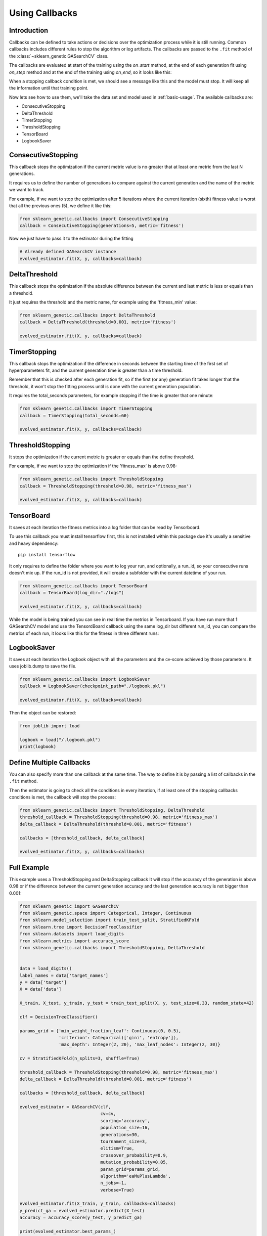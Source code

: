 Using Callbacks
===============

Introduction
------------

Callbacks can be defined to take actions or decisions over the optimization
process while it is still running.
Common callbacks includes different rules to stop the algorithm or log artifacts.
The callbacks are passed to the ``.fit`` method
of the :class:`~sklearn_genetic.GASearchCV` class.

The callbacks are evaluated at start of the training using the `on_start` method,
at the end of each generation fit using `on_step` method and at the
end of the training using `on_end`, so it looks like this:

.. image:: ../images/callbacks_evaluation_0.png

When a stopping callback condition is met, we should see a message
like this and the model must stop. It will keep all the information
until that training point.

.. image:: ../images/callbacks_log_0.png

Now lets see how to use them, we'll take
the data set and model used in :ref:`basic-usage`. The available callbacks are:

* ConsecutiveStopping

* DeltaThreshold

* TimerStopping

* ThresholdStopping

* TensorBoard

* LogbookSaver

ConsecutiveStopping
-------------------

This callback stops the optimization if the current metric value
is no greater that at least one metric from the last N generations.

It requires us to define the number of generations to compare
against the current generation and the name of the metric we want
to track.

For example, if we want to stop the optimization after 5 iterations
where the current iteration (sixth) fitness value is worst that all
the previous ones (5), we define it like this:

.. code:: python3

    from sklearn_genetic.callbacks import ConsecutiveStopping
    callback = ConsecutiveStopping(generations=5, metric='fitness')

Now we just have to pass it to the estimator during the fitting

.. code:: python3

    # Already defined GASearchCV instance
    evolved_estimator.fit(X, y, callbacks=callback)

DeltaThreshold
--------------
This callback stops the optimization if the absolute difference
between the current and last metric is less or equals than a threshold.

It just requires the threshold and the metric name, for example
using the 'fitness_min' value:

.. code:: python3

    from sklearn_genetic.callbacks import DeltaThreshold
    callback = DeltaThreshold(threshold=0.001, metric='fitness')

    evolved_estimator.fit(X, y, callbacks=callback)

TimerStopping
-------------
This callback stops the optimization if the difference in seconds between the starting time of the
first set of hyperparameters fit, and the current generation time is greater than a time threshold.

Remember that this is checked after each generation fit, so if the first (or any) generation fit takes
longer that the threshold, it won't stop the fitting process until is done with the current generation
population.

It requires the total_seconds parameters, for example stopping if the time is greater
that one minute:

.. code:: python3

    from sklearn_genetic.callbacks import TimerStopping
    callback = TimerStopping(total_seconds=60)

    evolved_estimator.fit(X, y, callbacks=callback)

ThresholdStopping
-----------------
It stops the optimization if the current metric
is greater or equals than the define threshold.

For example, if we want to stop the optimization
if the 'fitness_max' is above 0.98:

.. code:: python3

    from sklearn_genetic.callbacks import ThresholdStopping
    callback = ThresholdStopping(threshold=0.98, metric='fitness_max')

    evolved_estimator.fit(X, y, callbacks=callback)


TensorBoard
------------
It saves at each iteration the fitness metrics into a log folder that can be
read by Tensorboard.

To use this callback you must install tensorflow first, this is not installed
within this package due it's usually a sensitive and heavy dependency::

    pip install tensorflow

It only requires to define the folder where you want to log your run, and optionally, a run_id, so
your consecutive runs doesn't mix up.
If the run_id is not provided, it will create a subfolder with the current datetime of your run.

.. code:: python3

    from sklearn_genetic.callbacks import TensorBoard
    callback = TensorBoard(log_dir="./logs")

    evolved_estimator.fit(X, y, callbacks=callback)

While the model is being trained you can see in real time the metrics in Tensorboard.
If you have run more that 1 GASearchCV model and use the TensordBoard callback using
the same log_dir but different run_id, you can compare the metrics of each run, it looks
like this for the fitness in three different runs:

.. image:: ../images/tensorboard_log.png

LogbookSaver
------------
It saves at each iteration the Logbook object with all the parameters and
the cv-score achieved by those parameters. It uses joblib.dump to save
the file.

.. code:: python3

    from sklearn_genetic.callbacks import LogbookSaver
    callback = LogbookSaver(checkpoint_path="./logbook.pkl")

    evolved_estimator.fit(X, y, callbacks=callback)

Then the object can be restored:

.. code:: python3

    from joblib import load

    logbook = load("/.logbook.pkl")
    print(logbook)

Define Multiple Callbacks
-------------------------

You can also specify more than one callback at the same time.
The way to define it is by passing a list of callbacks in the ``.fit`` method.

Then the estimator is going to check all the conditions in every iteration,
if at least one of the stopping callbacks conditions is met, the callback will stop the process:

.. code:: python3

    from sklearn_genetic.callbacks import ThresholdStopping, DeltaThreshold
    threshold_callback = ThresholdStopping(threshold=0.98, metric='fitness_max')
    delta_callback = DeltaThreshold(threshold=0.001, metric='fitness')

    callbacks = [threshold_callback, delta_callback]

    evolved_estimator.fit(X, y, callbacks=callbacks)

Full Example
------------
This example uses a ThresholdStopping and DeltaStopping callback
It will stop if the accuracy of the generation is above 0.98 or
if the difference between the current generation accuracy
and the last generation accuracy is not bigger than 0.001:

.. code:: python3

    from sklearn_genetic import GASearchCV
    from sklearn_genetic.space import Categorical, Integer, Continuous
    from sklearn.model_selection import train_test_split, StratifiedKFold
    from sklearn.tree import DecisionTreeClassifier
    from sklearn.datasets import load_digits
    from sklearn.metrics import accuracy_score
    from sklearn_genetic.callbacks import ThresholdStopping, DeltaThreshold


    data = load_digits()
    label_names = data['target_names']
    y = data['target']
    X = data['data']

    X_train, X_test, y_train, y_test = train_test_split(X, y, test_size=0.33, random_state=42)

    clf = DecisionTreeClassifier()

    params_grid = {'min_weight_fraction_leaf': Continuous(0, 0.5),
                   'criterion': Categorical(['gini', 'entropy']),
                   'max_depth': Integer(2, 20), 'max_leaf_nodes': Integer(2, 30)}

    cv = StratifiedKFold(n_splits=3, shuffle=True)

    threshold_callback = ThresholdStopping(threshold=0.98, metric='fitness_max')
    delta_callback = DeltaThreshold(threshold=0.001, metric='fitness')

    callbacks = [threshold_callback, delta_callback]

    evolved_estimator = GASearchCV(clf,
                                   cv=cv,
                                   scoring='accuracy',
                                   population_size=16,
                                   generations=30,
                                   tournament_size=3,
                                   elitism=True,
                                   crossover_probability=0.9,
                                   mutation_probability=0.05,
                                   param_grid=params_grid,
                                   algorithm='eaMuPlusLambda',
                                   n_jobs=-1,
                                   verbose=True)

    evolved_estimator.fit(X_train, y_train, callbacks=callbacks)
    y_predict_ga = evolved_estimator.predict(X_test)
    accuracy = accuracy_score(y_test, y_predict_ga)

    print(evolved_estimator.best_params_)
    print("accuracy score: ", "{:.2f}".format(accuracy))
